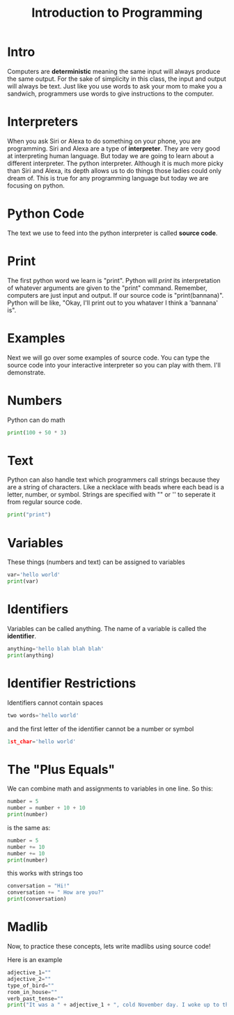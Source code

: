 #+PROPERTY: header-args :results output

* Intro

#+title: Introduction to Programming

Computers are *deterministic* meaning the same input will always produce the same output. For the sake of simplicity in this class, the input and output will always be text. Just like you use words to ask your mom to make you a sandwich, programmers use words to give instructions to the computer.

* Interpreters
When you ask Siri or Alexa to do something on your phone, you are programming. Siri and Alexa are a type of *interpreter*. They are very good at interpreting human language. But today we are going to learn about a different interpreter. The python interpreter. Although it is much more picky than Siri and Alexa, its depth allows us to do things those ladies could only dream of. This is true for any programming language but today we are focusing on python.

* Python Code
The text we use to feed into the python interpreter is called *source code*.

* Print
The first python word we learn is "print". Python will /print/ its interpretation of whatever arguments are given to the "print" command. Remember, computers are just input and output. If our source code is "print(bannana)". Python will be like, "Okay, I'll print out to you whataver I think a 'bannana' is".

* Examples
Next we will go over some examples of source code. You can type the source code into your interactive interpreter so you can play with them. I'll demonstrate.

* Numbers

Python can do math

#+begin_src python
  print(100 + 50 * 3)
#+end_src

* Text
Python can also handle text which programmers call strings because they are a
string of characters. Like a necklace with beads where each bead is a letter, number, or symbol. Strings are specified with "" or '' to seperate it from regular source code.

#+begin_src python
print("print")
#+end_src

* Variables
These things (numbers and text) can be assigned to variables

#+begin_src python
var='hello world'
print(var)
#+end_src

* Identifiers
Variables can be called anything. The name of a variable is called the *identifier*.

#+begin_src python
anything='hello blah blah blah'
print(anything)
#+end_src

* Identifier Restrictions

Identifiers cannot contain spaces

#+begin_src python
two words='hello world'
#+end_src

and the first letter of the identifier cannot be a number or symbol

#+begin_src python
1st_char='hello world'
#+end_src

* The "Plus Equals"
We can combine math and assignments to variables in one line. So this:

#+begin_src python
number = 5
number = number + 10 + 10
print(number)
#+end_src

is the same as:

#+begin_src python
number = 5
number += 10
number += 10
print(number)
#+end_src

this works with strings too

#+begin_src python
conversation = "Hi!"
conversation += " How are you?"
print(conversation)
#+end_src

* Madlib
Now, to practice these concepts, lets write madlibs using source code!

Here is an example

#+begin_src python
    adjective_1=""
    adjective_2=""
    type_of_bird=""
    room_in_house=""
    verb_past_tense=""
    print("It was a " + adjective_1 + ", cold November day. I woke up to the " + adjective_2 + " smell of " + type_of_bird + " roasting in the " + room_in_house + " downstairs. I " + verb_past_tense + " down the stairs to see if I could help.")
#+end_src
